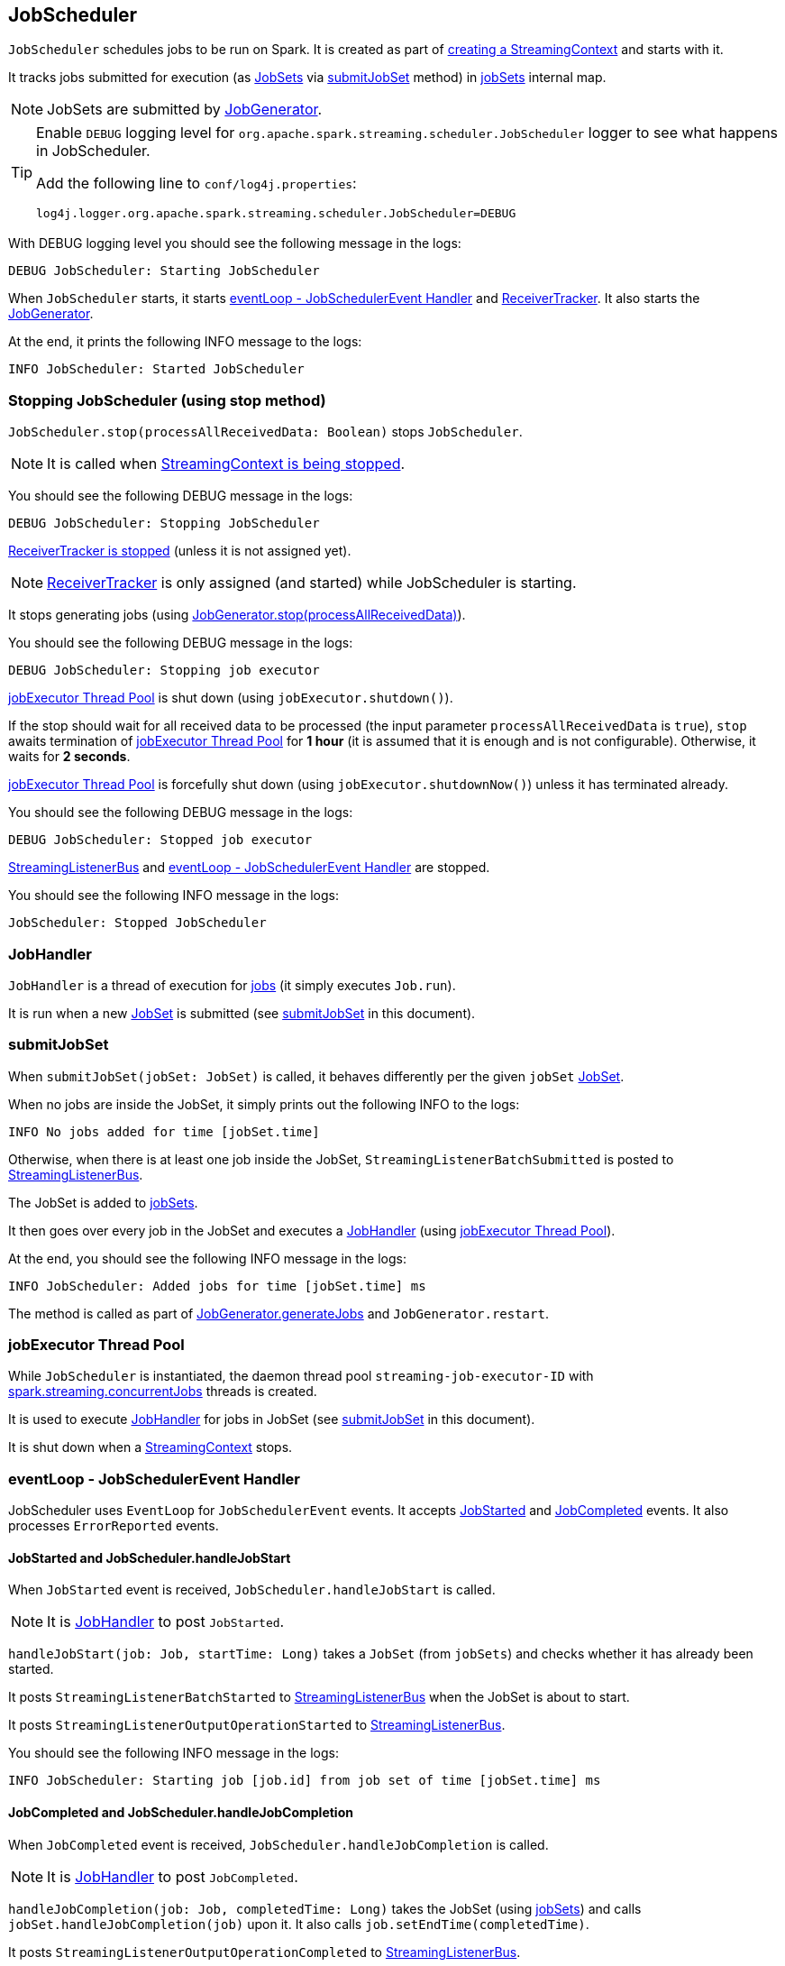 == JobScheduler

`JobScheduler` schedules jobs to be run on Spark. It is created as part of link:spark-streaming-streamingcontext.adoc#creating-instance[creating a StreamingContext] and starts with it.

It tracks jobs submitted for execution (as <<JobSet, JobSets>> via <<submitJobSet, submitJobSet>> method) in <<internal-registries, jobSets>> internal map.

NOTE: JobSets are submitted by link:spark-streaming-jobgenerator.adoc[JobGenerator].

[TIP]
====
Enable `DEBUG` logging level for `org.apache.spark.streaming.scheduler.JobScheduler` logger to see what happens in JobScheduler.

Add the following line to `conf/log4j.properties`:

```
log4j.logger.org.apache.spark.streaming.scheduler.JobScheduler=DEBUG
```
====

With DEBUG logging level you should see the following message in the logs:

```
DEBUG JobScheduler: Starting JobScheduler
```

When `JobScheduler` starts, it starts <<eventLoop, eventLoop - JobSchedulerEvent Handler>> and link:spark-streaming-receivertracker.adoc[ReceiverTracker]. It also starts the link:spark-streaming-jobgenerator.adoc[JobGenerator].

At the end, it prints the following INFO message to the logs:

```
INFO JobScheduler: Started JobScheduler
```

=== [[stopping]] Stopping JobScheduler (using stop method)

`JobScheduler.stop(processAllReceivedData: Boolean)` stops `JobScheduler`.

NOTE: It is called when link:spark-streaming-streamingcontext.adoc#stopping[StreamingContext is being stopped].

You should see the following DEBUG message in the logs:

```
DEBUG JobScheduler: Stopping JobScheduler
```

link:spark-streaming-receivertracker.adoc#stopping[ReceiverTracker is stopped] (unless it is not assigned yet).

NOTE: link:spark-streaming-receivertracker.adoc[ReceiverTracker] is only assigned (and started) while JobScheduler is starting.

It stops generating jobs (using link:spark-streaming-jobgenerator.adoc#stop[JobGenerator.stop(processAllReceivedData)]).

You should see the following DEBUG message in the logs:

```
DEBUG JobScheduler: Stopping job executor
```

<<streaming-job-executor, jobExecutor Thread Pool>> is shut down (using `jobExecutor.shutdown()`).

If the stop should wait for all received data to be processed (the input parameter `processAllReceivedData` is `true`), `stop` awaits termination of <<streaming-job-executor, jobExecutor Thread Pool>> for *1 hour* (it is assumed that it is enough and is not configurable). Otherwise, it waits for *2 seconds*.

<<streaming-job-executor, jobExecutor Thread Pool>>  is forcefully shut down (using `jobExecutor.shutdownNow()`) unless it has terminated already.

You should see the following DEBUG message in the logs:

```
DEBUG JobScheduler: Stopped job executor
```

<<StreamingListenerBus, StreamingListenerBus>> and <<eventLoop, eventLoop - JobSchedulerEvent Handler>> are stopped.

You should see the following INFO message in the logs:

```
JobScheduler: Stopped JobScheduler
```

=== [[JobHandler]] JobHandler

`JobHandler` is a thread of execution for link:spark-streaming.adoc#Job[jobs] (it simply executes `Job.run`).

It is run when a new <<JobSet, JobSet>> is submitted (see <<submitJobSet, submitJobSet>> in this document).

=== [[submitJobSet]] submitJobSet

When `submitJobSet(jobSet: JobSet)` is called, it behaves differently per the given `jobSet` <<JobSet, JobSet>>.

When no jobs are inside the JobSet, it simply prints out the following INFO to the logs:

```
INFO No jobs added for time [jobSet.time]
```

Otherwise, when there is at least one job inside the JobSet, `StreamingListenerBatchSubmitted` is posted to <<StreamingListenerBus, StreamingListenerBus>>.

The JobSet is added to <<internal-registries, jobSets>>.

It then goes over every job in the JobSet and executes a <<JobHandler, JobHandler>> (using <<streaming-job-executor, jobExecutor Thread Pool>>).

At the end, you should see the following INFO message in the logs:

```
INFO JobScheduler: Added jobs for time [jobSet.time] ms
```

The method is called as part of link:spark-streaming-jobgenerator.adoc#GenerateJobs[JobGenerator.generateJobs] and `JobGenerator.restart`.

=== [[streaming-job-executor]] jobExecutor Thread Pool

While `JobScheduler` is instantiated, the daemon thread pool `streaming-job-executor-ID` with link:spark-streaming-settings.adoc[spark.streaming.concurrentJobs] threads is created.

It is used to execute <<JobHandler, JobHandler>> for jobs in JobSet (see <<submitJobSet, submitJobSet>> in this document).

It is shut down when a link:spark-streaming-streamingcontext.adoc#stop[StreamingContext] stops.

=== [[eventLoop]] eventLoop - JobSchedulerEvent Handler

JobScheduler uses `EventLoop` for `JobSchedulerEvent` events. It accepts <<JobStarted,JobStarted>> and <<JobCompleted, JobCompleted>> events. It also processes `ErrorReported` events.

==== [[JobStarted]] JobStarted and JobScheduler.handleJobStart

When `JobStarted` event is received, `JobScheduler.handleJobStart` is called.

NOTE: It is <<JobHandler, JobHandler>> to post `JobStarted`.

`handleJobStart(job: Job, startTime: Long)` takes a `JobSet` (from `jobSets`) and checks whether it has already been started.

It posts `StreamingListenerBatchStarted` to <<StreamingListenerBus, StreamingListenerBus>> when the JobSet is about to start.

It posts `StreamingListenerOutputOperationStarted` to <<StreamingListenerBus, StreamingListenerBus>>.

You should see the following INFO message in the logs:

```
INFO JobScheduler: Starting job [job.id] from job set of time [jobSet.time] ms
```

==== [[JobCompleted]] JobCompleted and JobScheduler.handleJobCompletion

When `JobCompleted` event is received, `JobScheduler.handleJobCompletion` is called.

NOTE: It is <<JobHandler, JobHandler>> to post `JobCompleted`.

`handleJobCompletion(job: Job, completedTime: Long)` takes the JobSet (using <<internal-registries, jobSets>>) and calls `jobSet.handleJobCompletion(job)` upon it. It also calls `job.setEndTime(completedTime)`.

It posts `StreamingListenerOutputOperationCompleted` to <<StreamingListenerBus, StreamingListenerBus>>.

You should see the following INFO message in the logs:

```
INFO JobScheduler: Finished job [job.id] from job set of time [jobSet.time] ms
```

If the entire JobSet is completed, it removes it from <<internal-registries, jobSets>>, and calls link:spark-streaming-jobgenerator.adoc#onBatchCompletion[JobGenerator.onBatchCompletion].

You should see the following INFO message in the logs:

```
INFO JobScheduler: Total delay: [totalDelay] s for time [time] ms (execution: [processingDelay] s)
```

It posts `StreamingListenerBatchCompleted` to <<StreamingListenerBus, StreamingListenerBus>>.

It reports an error if the job's result is a failure.

=== [[RecurringTimer]] RecurringTimer

CAUTION: FIXME

`RecurringTimer` uses a daemon thread prefixed `RecurringTimer - [name]` that executes `callback` every batch duration. The sleeping is achieved by `Clock.waitTillTime`.

When it starts (as part of JobGenerator start), you should see the following INFO message in the logs:

```
INFO RecurringTimer: Started timer for JobGenerator at time [nextTime]
```

=== [[StreamingListenerBus]] StreamingListenerBus and StreamingListenerEvents

`StreamingListenerBus` is a asynchronous listener bus for `StreamingListener` to receive `StreamingListenerEvent`.

* `StreamingListenerBatchStarted` triggers `StreamingListener.onBatchStarted`

* `StreamingListenerBatchSubmitted` triggers ...FIXME

=== [[StreamingJobProgressListener]] StreamingJobProgressListener

`StreamingJobProgressListener` is a `StreamingListener` to listen to `StreamingListenerEvent` events from <<StreamingListenerBus, StreamingListenerBus>>.

It is created while link:spark-streaming-streamingcontext.adoc#creating-instance[StreamingContext is created] and later registered as a `StreamingListener` and `SparkListener` when link:spark-streaming.adoc#StreamingTab[Streaming tab] is created.

CAUTION: FIXME How does this contribute to the result shown in the tab?

=== [[JobSet]] JobSet

A `JobSet` represents a collection of link:spark-streaming.adoc#Job[jobs] that belong to a batch.

It can be in created, started (after `JobSet.handleJobStart` is called), or completed (after `JobSet.handleJobCompletion`) state.

The time it takes to process all the jobs in a JobSet is called *processing delay*. The time from when the JobSet was created up to when it was completed is *total delay*.

NOTE: Total delay is greater than or equal to processing delay.

`JobSet` is used in:

* <<submitJobSet, submitJobSet(jobSet: JobSet)>>
* <<JobStarted, handleJobStart(job: Job, startTime: Long)>>
* <<JobCompleted, handleJobCompletion(job: Job, completedTime: Long)>>

=== [[internal-registries]] Internal Registries

`JobScheduler` maintains the following information in internal registries:

* `jobSets` - a mapping between time and JobSets. See <<JobSet, JobSet>>.
